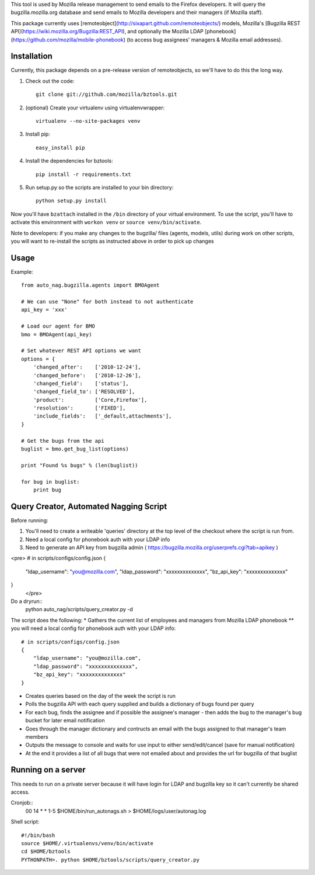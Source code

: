 This tool is used by Mozilla release management to send emails to the Firefox developers. It will query the bugzilla.mozilla.org database and send emails to Mozilla developers and their managers (if Mozilla staff).


This package currently uses [remoteobject](http://sixapart.github.com/remoteobjects/) models, Mozilla's [Bugzilla REST API](https://wiki.mozilla.org/Bugzilla:REST_API), and optionally the Mozilla LDAP [phonebook](https://github.com/mozilla/mobile-phonebook) (to access bug assignees' managers & Mozilla email addresses).


Installation
------------

Currently, this package depends on a pre-release version of remoteobjects, so
we'll have to do this the long way.

#. Check out the code::

    git clone git://github.com/mozilla/bztools.git

#. (optional) Create your virtualenv using virtualenvwrapper::

    virtualenv --no-site-packages venv

#. Install pip::

    easy_install pip

#. Install the dependencies for bztools::

    pip install -r requirements.txt

#. Run setup.py so the scripts are installed to your bin directory::

    python setup.py install


Now you'll have ``bzattach`` installed in the ``/bin`` directory of your
virtual environment.  To use the script, you'll have to activate this
environment with ``workon venv`` or ``source venv/bin/activate``.

Note to developers: if you make any changes to the bugzilla/ files (agents, models, utils) during
work on other scripts, you will want to re-install the scripts as instructed above in order to pick
up changes

Usage
----------

Example::

    from auto_nag.bugzilla.agents import BMOAgent

    # We can use "None" for both instead to not authenticate
    api_key = 'xxx'

    # Load our agent for BMO
    bmo = BMOAgent(api_key)

    # Set whatever REST API options we want
    options = {
        'changed_after':    ['2010-12-24'],
        'changed_before':   ['2010-12-26'],
        'changed_field':    ['status'],
        'changed_field_to': ['RESOLVED'],
        'product':          ['Core,Firefox'],
        'resolution':       ['FIXED'],
        'include_fields':   ['_default,attachments'],
    }

    # Get the bugs from the api
    buglist = bmo.get_bug_list(options)

    print "Found %s bugs" % (len(buglist))

    for bug in buglist:
        print bug

Query Creator, Automated Nagging Script
---------------------------------------

Before running::

1. You'll need to create a writeable 'queries' directory at the top level of the checkout where the script is run from.
2. Need a local config for phonebook auth with your LDAP info
3. Need to generate an API key from bugzilla admin ( https://bugzilla.mozilla.org/userprefs.cgi?tab=apikey )

<pre>
# in scripts/configs/config.json
{
  "ldap_username": "you@mozilla.com",
  "ldap_password": "xxxxxxxxxxxxxx",
  "bz_api_key": "xxxxxxxxxxxxxx"
}
 </pre>

Do a dryrun::
    python auto_nag/scripts/query_creator.py -d

The script does the following:
* Gathers the current list of employees and managers from Mozilla LDAP phonebook
** you will need a local config for phonebook auth with your LDAP info::
    # in scripts/configs/config.json
    {
        "ldap_username": "you@mozilla.com",
        "ldap_password": "xxxxxxxxxxxxxx",
        "bz_api_key": "xxxxxxxxxxxxxx"
    }
* Creates queries based on the day of the week the script is run
* Polls the bugzilla API with each query supplied and builds a dictionary of bugs found per query
* For each bug, finds the assignee and if possible the assignee's manager - then adds the bug to the manager's bug bucket for later email notification
* Goes through the manager dictionary and contructs an email with the bugs assigned to that manager's team members
* Outputs the message to console and waits for use input to either send/edit/cancel (save for manual notification)
* At the end it provides a list of all bugs that were not emailed about and provides the url for bugzilla of that buglist


Running on a server
-------------------

This needs to run on a private server because it will have login for LDAP and bugzilla key so it can't currently be shared access.

Cronjob::
  00 14 * * 1-5 $HOME/bin/run_autonags.sh > $HOME/logs/user/autonag.log

Shell script::

  #!/bin/bash
  source $HOME/.virtualenvs/venv/bin/activate
  cd $HOME/bztools
  PYTHONPATH=. python $HOME/bztools/scripts/query_creator.py
